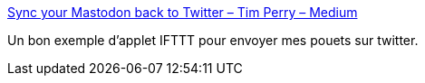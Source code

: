 :jbake-type: post
:jbake-status: published
:jbake-title: Sync your Mastodon back to Twitter – Tim Perry – Medium
:jbake-tags: web,rss,mastodon,twitter,_mois_avr.,_année_2017
:jbake-date: 2017-04-14
:jbake-depth: ../
:jbake-uri: shaarli/1492155863000.adoc
:jbake-source: https://nicolas-delsaux.hd.free.fr/Shaarli?searchterm=https%3A%2F%2Fmedium.com%2F%40pimterry%2Fsync-your-mastodon-back-to-twitter-3c72f2bc8626&searchtags=web+rss+mastodon+twitter+_mois_avr.+_ann%C3%A9e_2017
:jbake-style: shaarli

https://medium.com/@pimterry/sync-your-mastodon-back-to-twitter-3c72f2bc8626[Sync your Mastodon back to Twitter – Tim Perry – Medium]

Un bon exemple d'applet IFTTT pour envoyer mes pouets sur twitter.
